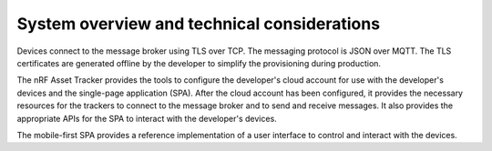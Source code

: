 .. _system-overview:

System overview and technical considerations
############################################

.. contents::
   :local:
   :depth: 2

.. only:: not v1_5_x

   .. raw:: html
     :file: ./system-overview.svg

.. only:: v1_5_x

   .. raw:: html
     :file: ./system-overview-v1.5.x.svg

Devices connect to the message broker using TLS over TCP.
The messaging protocol is JSON over MQTT.
The TLS certificates are generated offline by the developer to simplify the provisioning during production.

The nRF Asset Tracker provides the tools to configure the developer's cloud account for use with the developer's devices and the single-page application (SPA).
After the cloud account has been configured, it provides the necessary resources for the trackers to connect to the message broker and to send and receive messages.
It also provides the appropriate APIs for the SPA to interact with the developer's devices.

The mobile-first SPA provides a reference implementation of a user interface to control and interact with the devices.

